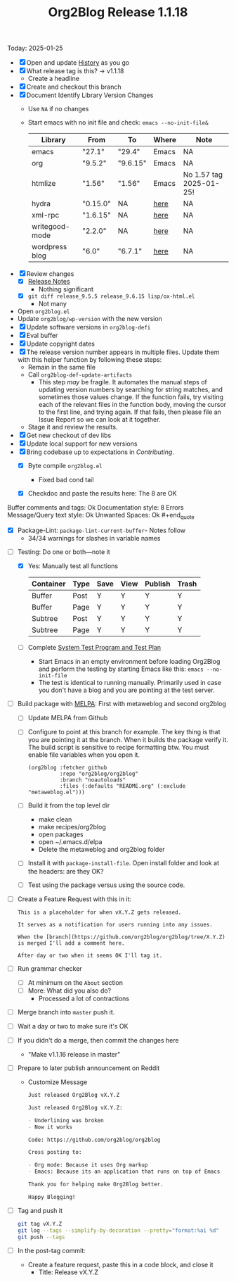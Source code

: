 #+TITLE: Org2Blog Release 1.1.18

Today: 2025-01-25

- [X] Open and update [[../HISTORY.org][History]] as you go
- [X] What release tag is this? \rarr v1.1.18
  - Create a headline
- [X] Create and checkout this branch
- [X] Document Identify Library Version Changes
  - Use =NA= if no changes
  - Start emacs with no init file and check: ~emacs --no-init-file&~
    | Library        | From     | To       | Where | Note                    |
    |----------------+----------+----------+-------+-------------------------|
    | emacs          | "27.1"   | "29.4"   | Emacs | NA                      |
    | org            | "9.5.2"  | "9.6.15" | Emacs | NA                      |
    | htmlize        | "1.56"   | "1.56"   | Emacs | No 1.57 tag 2025-01-25! |
    | hydra          | "0.15.0" | NA       | [[https://github.com/abo-abo/hydra/tags][here]]  | NA                      |
    | xml-rpc        | "1.6.15" | NA       | [[https://github.com/xml-rpc-el/xml-rpc-el/tags][here]]  | NA                      |
    | writegood-mode | "2.2.0"  | NA       | [[https://github.com/bnbeckwith/writegood-mode/tags][here]]  | NA                      |
    | wordpress blog | "6.0"    | "6.7.1"  | [[https://wordpress.org/documentation/article/wordpress-versions/][here]]  | NA                      |
- [X] Review changes
  - [X] [[https://orgmode.org/worg/org-release-notes.html][Release Notes]]
    - Nothing significant
  - [X] ~git diff release_9.5.5 release_9.6.15 lisp/ox-html.el~
    - Not many
- Open ~org2blog.el~
- Update ~org2blog/wp-version~ with the new version
- [X] Update software versions in ~org2blog-defi~
- [X] Eval buffer
- [X] Update copyright dates
- [X] The release version number appears in multiple files. Update them with
  this helper function by following these steps:
  - Remain in the same file
  - Call ~org2blog-def-update-artifacts~
    - This step /may/ be fragile. It automates the manual steps of updating
      version numbers by searching for string matches, and sometimes those
      values change. If the function fails, try visiting each of the relevant
      files in the function body, moving the cursor to the first line, and
      trying again. If that fails, then please file an Issue Report so we can
      look at it together.
  - Stage it and review the results.
- [X] Get new checkout of dev libs
- [X] Update local support for new versions
- [X] Bring codebase up to expectations in [[CONTRIBUTING.org][Contributing]].
  - [X] Byte compile =org2blog.el=
    - Fixed bad cond tail
  - [X] Checkdoc and paste the results here: The 8 are OK
    #+begin_quote
Buffer comments and tags:  Ok
Documentation style:       8 Errors
Message/Query text style:  Ok
Unwanted Spaces:           Ok    #+end_quote
  - [X] Package-Lint: ~package-lint-current-buffer~- Notes follow
    - 34/34 warnings for slashes in variable names
- [-] Testing: Do one or both―note it
  - [X] Yes: Manually test all functions
    | Container | Type | Save | View | Publish | Trash |
    |-----------+------+------+------+---------+-------|
    | Buffer    | Post | Y    | Y    | Y       | Y     |
    | Buffer    | Page | Y    | Y    | Y       | Y     |
    | Subtree   | Post | Y    | Y    | Y       | Y     |
    | Subtree   | Page | Y    | Y    | Y       | Y     |
  - [ ] Complete [[../org2blog-test-system.el][System Test Program and Test Plan]]
    - Start Emacs in an empty environment before loading Org2Blog and perform the testing by starting Emacs like this: ~emacs --no-init-file~
    - The test is identical to running manually. Primarily used in case you don't have a blog and you are pointing at the test server.
- [ ] Build package with [[https://github.com/melpa/melpa#build-scripts][MELPA]]: First with metaweblog and second org2blog
  - [ ] Update MELPA from Github
  - [ ] Configure to point at this branch for example. The key thing is that you are pointing it at the branch. When it builds the package verify it. The build script is sensitive to recipe formatting btw. You must enable file variables when you open it.
    #+begin_src elisp
(org2blog :fetcher github
          :repo "org2blog/org2blog"
          :branch "noautoloads"
          :files (:defaults "README.org" (:exclude "metaweblog.el")))
    #+end_src
  - [ ] Build it from the top level dir
    - make clean
    - make recipes/org2blog
    - open packages
    - open ~/.emacs.d/elpa
    - Delete the metaweblog and org2blog folder
  - [ ] Install it with ~package-install-file~. Open install folder and look
    at the headers: are they OK?
  - [ ] Test using the package versus using the source code.
- [ ] Create a Feature Request with this in it:
  #+begin_src gfm
This is a placeholder for when vX.Y.Z gets released.

It serves as a notification for users running into any issues.

When the [branch](https://github.com/org2blog/org2blog/tree/X.Y.Z) is merged I'll add a comment here.

After day or two when it seems OK I'll tag it.
  #+end_src
- [ ] Run grammar checker
  - [ ] At minimum on the =About= section
  - [ ] More: What did you also do?
    - Processed a lot of contractions
- [ ] Merge branch into ~master~ push it.
- [ ] Wait a day or two to make sure it's OK
- [ ] If you didn't do a merge, then commit the changes here
  - "Make v1.1.16 release in master"
- [ ] Prepare to later publish announcement on Reddit
  - Customize Message
        #+begin_src markdown
Just released Org2Blog vX.Y.Z

Just released Org2Blog vX.Y.Z:

- Underlining was broken
- Now it works

Code: https://github.com/org2blog/org2blog

Cross posting to:

- Org mode: Because it uses Org markup
- Emacs: Because its an application that runs on top of Emacs

Thank you for helping make Org2Blog better.

Happy Blogging!
        #+end_src
- [ ] Tag and push it
      #+begin_src sh
git tag vX.Y.Z
git log --tags --simplify-by-decoration --pretty="format:%ai %d"
git push --tags
      #+end_src
- [ ] In the post-tag commit:
  - Create a feature request, paste this in a code block, and close it
    - Title: Release vX.Y.Z
